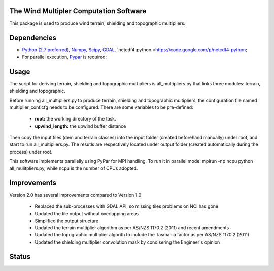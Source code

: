 The Wind Multipler Computation Software 
=============================

This package is used to produce wind terrain, shielding and topographic multipliers.

Dependencies 
=========
* `Python (2.7 preferred) <https://www.python.org/>`_, `Numpy <http://www.numpy.org/>`_, `Scipy <http://www.scipy.org/>`_, `GDAL <http://www.gdal.org/>`_, `netcdf4-python <https://code.google.com/p/netcdf4-python; 
* For parallel execution, `Pypar <http://github.com/daleroberts/pypar>`_ is required; 

Usage
==== 

The script for deriving terrain, shielding and topographic multipliers is
all_multipliers.py that links three modules: terrain, shielding and topographic.

Before running all_multipliers.py to produce terrain, shielding and topographic
multipliers, the configuration file named multiplier_conf.cfg needs to be
configured. There are some variables to be pre-defined:

    * **root:** the working directory of the task.
    * **upwind_length:** the upwind buffer distance

Then copy the input files (dem and terrain classes) into the input folder (created beforehand manually) under root, and start to run all_multipliers.py. The resutls are respectively located under output folder (created automatically during the process) under root.

This software implements parallelly using PyPar for MPI handling. To run it in parallel mode: 
mpirun -np ncpu python all_mulitpliers.py, while ncpu is the
number of CPUs adopted.

Improvements
==========

Version 2.0 has several improvements compared to Version 1.0:

	* Replaced the sub-processes with GDAL API, so missing tiles problems on NCI has gone
	* Updated the tile output without overlapping areas
	* Simplified the output structure
	* Updated the terrain multiplier algorithm as per AS/NZS 1170.2 (2011) and recent amendments 
	* Updated the topographic multiplier algorith to include the Tasmania factor as per AS/NZS 1170.2 (2011)
	* Updated the shielding multiplier convolution mask by condisering the Engineer's opinion

Status 
====== 
.. image:: https://travis-ci.org/GeoscienceAustralia/tcrm.svg?branch=new0315
  :target: https://travis-ci.org/GeoscienceAustralia/Wind_multipliers 





